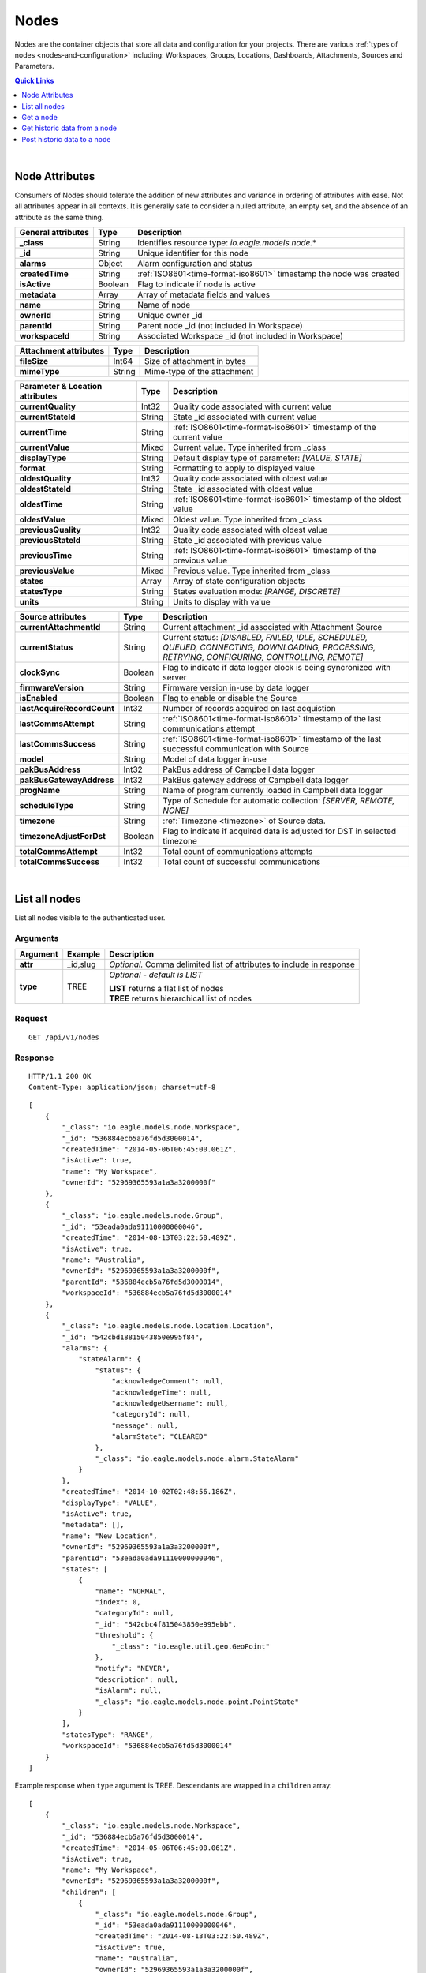 .. _api-resources-nodes:

Nodes
=========

Nodes are the container objects that store all data and configuration for your projects.
There are various :ref:`types of nodes <nodes-and-configuration>` including: Workspaces, Groups, Locations, Dashboards, Attachments, Sources and Parameters.

.. contents:: Quick Links
    :depth: 1
    :local:

| 

Node Attributes
-----------------
Consumers of Nodes should tolerate the addition of new attributes and variance in ordering of attributes with ease. Not all attributes appear in all contexts. It is generally safe to consider a nulled attribute, an empty set, and the absence of an attribute as the same thing.

================================    =========   ===========================================================================
General attributes                  Type        Description
================================    =========   ===========================================================================
**_class**                          String      Identifies resource type: *io.eagle.models.node.*\*
**_id**                             String      Unique identifier for this node
**alarms**                          Object      Alarm configuration and status
**createdTime**                     String      :ref:`ISO8601<time-format-iso8601>` timestamp the node was created
**isActive**                        Boolean     Flag to indicate if node is active
**metadata**                        Array       Array of metadata fields and values
**name**                            String      Name of node
**ownerId**                         String      Unique owner _id
**parentId**                        String      Parent node _id (not included in Workspace)
**workspaceId**                     String      Associated Workspace _id (not included in Workspace)
================================    =========   ===========================================================================

================================    =========   ===========================================================================
Attachment attributes               Type        Description
================================    =========   ===========================================================================
**fileSize**                        Int64       Size of attachment in bytes
**mimeType**                        String      Mime-type of the attachment
================================    =========   ===========================================================================

================================    =========   ===========================================================================
Parameter & Location attributes     Type        Description
================================    =========   ===========================================================================
**currentQuality**                  Int32       Quality code associated with current value
**currentStateId**                  String      State _id associated with current value
**currentTime**                     String      :ref:`ISO8601<time-format-iso8601>` timestamp of the current value
**currentValue**                    Mixed       Current value. Type inherited from _class
**displayType**                     String      Default display type of parameter: 
                                                *[VALUE, STATE]*
**format**                          String      Formatting to apply to displayed value
**oldestQuality**                   Int32       Quality code associated with oldest value
**oldestStateId**                   String      State _id associated with oldest value
**oldestTime**                      String      :ref:`ISO8601<time-format-iso8601>` timestamp of the oldest value
**oldestValue**                     Mixed       Oldest value. Type inherited from _class
**previousQuality**                 Int32       Quality code associated with oldest value
**previousStateId**                 String      State _id associated with previous value
**previousTime**                    String      :ref:`ISO8601<time-format-iso8601>` timestamp of the previous value
**previousValue**                   Mixed       Previous value. Type inherited from _class
**states**                          Array       Array of state configuration objects
**statesType**                      String      States evaluation mode:
                                                *[RANGE, DISCRETE]*
**units**                           String      Units to display with value
================================    =========   ===========================================================================

================================    =========   ===========================================================================
Source attributes                   Type        Description
================================    =========   ===========================================================================
**currentAttachmentId**             String      Current attachment _id associated with Attachment Source
**currentStatus**                   String      Current status: 
                                                *[DISABLED, FAILED, IDLE, SCHEDULED, QUEUED, CONNECTING, 
                                                DOWNLOADING, PROCESSING, RETRYING, CONFIGURING, CONTROLLING, REMOTE]*
**clockSync**                       Boolean     Flag to indicate if data logger clock is being syncronized with server
**firmwareVersion**                 String      Firmware version in-use by data logger
**isEnabled**                       Boolean     Flag to enable or disable the Source
**lastAcquireRecordCount**          Int32       Number of records acquired on last acquistion
**lastCommsAttempt**                String      :ref:`ISO8601<time-format-iso8601>` timestamp of the 
                                                last communications attempt
**lastCommsSuccess**                String      :ref:`ISO8601<time-format-iso8601>` timestamp of the 
                                                last successful communication with Source
**model**                           String      Model of data logger in-use
**pakBusAddress**                   Int32       PakBus address of Campbell data logger
**pakBusGatewayAddress**            Int32       PakBus gateway address of Campbell data logger
**progName**                        String      Name of program currently loaded in Campbell data logger
**scheduleType**                    String      Type of Schedule for automatic collection:
                                                *[SERVER, REMOTE, NONE]*
**timezone**                        String      :ref:`Timezone <timezone>` of Source data.
**timezoneAdjustForDst**            Boolean     Flag to indicate if acquired data is adjusted for DST in selected timezone
**totalCommsAttempt**               Int32       Total count of communications attempts
**totalCommsSuccess**               Int32       Total count of successful communications
================================    =========   ===========================================================================

| 

List all nodes
----------------
List all nodes visible to the authenticated user.


Arguments
~~~~~~~~~

=================   =================   ================================================================
Argument            Example             Description
=================   =================   ================================================================
**attr**            _id,slug            *Optional.* 
                                        Comma delimited list of attributes to include in response
**type**            TREE                *Optional - default is LIST* 

                                        | **LIST** returns a flat list of nodes
                                        | **TREE** returns hierarchical list of nodes
=================   =================   ================================================================

Request
~~~~~~~~

::

    GET /api/v1/nodes

Response
~~~~~~~~

::
    
    HTTP/1.1 200 OK
    Content-Type: application/json; charset=utf-8


::
    
    [
        {
            "_class": "io.eagle.models.node.Workspace",
            "_id": "536884ecb5a76fd5d3000014",
            "createdTime": "2014-05-06T06:45:00.061Z",
            "isActive": true,
            "name": "My Workspace",
            "ownerId": "52969365593a1a3a3200000f"
        },
        {
            "_class": "io.eagle.models.node.Group",
            "_id": "53eada0ada91110000000046",
            "createdTime": "2014-08-13T03:22:50.489Z",
            "isActive": true,
            "name": "Australia",
            "ownerId": "52969365593a1a3a3200000f",
            "parentId": "536884ecb5a76fd5d3000014",
            "workspaceId": "536884ecb5a76fd5d3000014"
        },
        {
            "_class": "io.eagle.models.node.location.Location",
            "_id": "542cbd18815043850e995f84",
            "alarms": {
                "stateAlarm": {
                    "status": {
                        "acknowledgeComment": null,
                        "acknowledgeTime": null,
                        "acknowledgeUsername": null,
                        "categoryId": null,
                        "message": null,
                        "alarmState": "CLEARED"
                    },
                    "_class": "io.eagle.models.node.alarm.StateAlarm"
                }
            },
            "createdTime": "2014-10-02T02:48:56.186Z",
            "displayType": "VALUE",
            "isActive": true,
            "metadata": [],
            "name": "New Location",
            "ownerId": "52969365593a1a3a3200000f",
            "parentId": "53eada0ada91110000000046",
            "states": [
                {
                    "name": "NORMAL",
                    "index": 0,
                    "categoryId": null,
                    "_id": "542cbc4f815043850e995ebb",
                    "threshold": {
                        "_class": "io.eagle.util.geo.GeoPoint"
                    },
                    "notify": "NEVER",
                    "description": null,
                    "isAlarm": null,
                    "_class": "io.eagle.models.node.point.PointState"
                }
            ],
            "statesType": "RANGE",
            "workspaceId": "536884ecb5a76fd5d3000014"
        }
    ]

Example response when ``type`` argument is TREE. Descendants are wrapped in a ``children`` array::
    
    [
        {
            "_class": "io.eagle.models.node.Workspace",
            "_id": "536884ecb5a76fd5d3000014",
            "createdTime": "2014-05-06T06:45:00.061Z",
            "isActive": true,
            "name": "My Workspace",
            "ownerId": "52969365593a1a3a3200000f",
            "children": [
                {
                    "_class": "io.eagle.models.node.Group",
                    "_id": "53eada0ada91110000000046",
                    "createdTime": "2014-08-13T03:22:50.489Z",
                    "isActive": true,
                    "name": "Australia",
                    "ownerId": "52969365593a1a3a3200000f",
                    "parentId": "536884ecb5a76fd5d3000014",
                    "workspaceId": "536884ecb5a76fd5d3000014",
                    "children": [
                        {
                            "_class": "io.eagle.models.node.location.Location",
                            "_id": "542cbd18815043850e995f84",
                            "alarms": {
                                "stateAlarm": {
                                    "status": {
                                        "acknowledgeComment": null,
                                        "acknowledgeTime": null,
                                        "acknowledgeUsername": null,
                                        "categoryId": null,
                                        "message": null,
                                        "alarmState": "CLEARED"
                                    },
                                    "_class": "io.eagle.models.node.alarm.StateAlarm"
                                }
                            },
                            "createdTime": "2014-10-02T02:48:56.186Z",
                            "displayType": "VALUE",
                            "isActive": true,
                            "metadata": [],
                            "name": "New Location",
                            "ownerId": "52969365593a1a3a3200000f",
                            "parentId": "53eada0ada91110000000046",
                            "states": [
                                {
                                    "name": "NORMAL",
                                    "index": 0,
                                    "categoryId": null,
                                    "_id": "542cbc4f815043850e995ebb",
                                    "threshold": {
                                        "_class": "io.eagle.util.geo.GeoPoint"
                                    },
                                    "notify": "NEVER",
                                    "description": null,
                                    "isAlarm": null,
                                    "_class": "io.eagle.models.node.point.PointState"
                                }
                            ],
                            "statesType": "RANGE",
                            "workspaceId": "536884ecb5a76fd5d3000014",
                            "children": []
                        }
                    ]
                }
            ]
        }
    ]

| 

Get a node
-------------
Get a node by its **_id**.


Arguments
~~~~~~~~~

=================   =================   ================================================================
Argument            Example             Description
=================   =================   ================================================================
**attr**            _id,_class          *Optional.* 
                                        Comma delimited list of attributes to include in response
=================   =================   ================================================================

Request
~~~~~~~~

::

    GET /api/v1/nodes/:_id

Response
~~~~~~~~

::
    
    HTTP/1.1 200 OK
    Content-Type: application/json; charset=utf-8

::
    
    {
        "_class": "io.eagle.models.node.Workspace",
        "_id": "536884ecb5a76fd5d3000014",
        "createdTime": "2014-05-06T06:45:00.061Z",
        "isActive": true,
        "metadata": [],
        "name": "My Workspace",
        "ownerId": "52969365593a1a3a3200000f"
    }

| 

Get historic data from a node
------------------------------
Get historic data from a node by its **_id**. Data can be returned in JSON (:ref:`JTS <historic-jts>`) or CSV format. Use the :ref:`Historic resource<api-resources-historic>` for extracting historic data from multiple nodes in a single request.

.. note:: 
    Only available for Location and Parameter nodes.
    

Arguments
~~~~~~~~~

=================   ========================    =================================================================
Argument            Example                     Description
=================   ========================    =================================================================
**format**          JSON                        *Optional - Default is JSON*. 
                                                Data format to return: *[JSON, CSV]*

**startTime**       2014-08-16T02:00:00Z        *Required*. [#f1]_
                                                :ref:`ISO8601<time-format-iso8601>` timestamp

**endTime**         2014-08-16T02:20:43Z        *Required*. [#f1]_
                                                :ref:`ISO8601<time-format-iso8601>` timestamp

**limit**           100                         *Optional*. 
                                                Maximum number of historic records to be returned

**quality**         FALSE                       *Optional - Default is FALSE*. 
                                                Flag to include :ref:`quality <historic-quality>`

**header**          TRUE                        *Optional - Default is TRUE*. 
                                                Flag to include header  

**renderType**      VALUE                       *Optional - Default is node displayType*. 
                                                Rendering of value: *[VALUE, STATE]*

**aggregate**       AVERAGE                     *Optional - Default is NONE (raw)*. 
                                                Historic :ref:`aggregate <historic-aggregates>` to apply to 
                                                extracted data.

**baseTime**        D                           *Optional*. 
                                                :ref:`OPC Base Time <relative-time>` required for aggregation.

**interval**        3H                          *Optional*. 
                                                :ref:`OPC Interval <relative-time>` required for aggregation.
=================   ========================    =================================================================
.. [#f1] startTime or endTime can be omitted when ``limit`` is specified.


Request
~~~~~~~~

::

    GET /api/v1/nodes/:_id/historic

Response
~~~~~~~~

::
    
    HTTP/1.1 200 OK
    Content-Type: application/json; charset=utf-8

::
    
    {
        "docType": "jts",
        "version": "1.0",
        "header": {
            "startTime": "2014-08-16T02:00:00.000Z",
            "endTime": "2014-08-16T02:20:43.000Z",
            "recordCount": 5,
            "columns": {
                "0": {
                    "id": "541a5a129bc9b4035f906d70",
                    "name": "Temperature",
                    "dataType": "NUMBER",
                    "aggregate": "NONE"
                }
            }
        },
        "data": [
            { 
                "ts": "2014-08-16T02:00:39.000Z",
                "f": { "0": {"v": 28.21 } }
            },
            { 
                "ts": "2014-08-16T02:05:40.000Z",
                "f": { "0": {"v": 28.22 } }
            },
            { 
                "ts": "2014-08-16T02:10:41.000Z",
                "f": { "0": {"v": 28.7 } }
            },
            { 
                "ts": "2014-08-16T02:15:42.000Z",
                "f": { "0": {"v": 29.2 } }
            },
            { 
                "ts": "2014-08-16T02:20:43.000Z",
                "f": { "0": {"v": 29.18 } }
            },
        ]
    }

| 

Post historic data to a node
------------------------------
Post historic data to a node by its **_id**. Data can be inserted in JSON (:ref:`JTS <historic-jts>`) or CSV format. Use the :ref:`Historic resource<api-resources-historic>` for posting historic data to multiple nodes in a single request.

.. note:: 
    Only available for Location and Parameter nodes.


Arguments
~~~~~~~~~

=================   ========================    ======================================================================
Argument            Example                     Description
=================   ========================    ======================================================================
**format**          JSON                        *Optional - Default is JSON*. 
                                                Data format being inserted: *[JSON]*. CSV support coming soon...

**writeMode**       MERGE_OVERWRITE_EXISTING    *Optional - Default is MERGE_OVERWRITE_EXISTING*. 
                                                See all available :ref:`write mode <historic-data-import-writemode>` 
                                                options.

**columnIndex**     0                           *Optional - Default is 0*. 
                                                Index of column in data to be associated with this node. 
                                                Headers will be used where available, however column index can be 
                                                overwritten if required.
=================   ========================    ======================================================================


Request
~~~~~~~~

::

    POST /api/v1/nodes/:_id/historic

::

    {
        "docType": "jts",
        "version": "1.0",
        "data": [
            { 
                "ts": "2014-09-17T07:30:00Z",
                "f": { "0": {"v": 25.05 } }
            },
            { 
                "ts": "2014-09-17T07:40:00Z",
                "f": { "0": {"v": 25.20 } }
            },
            { 
                "ts": "2014-09-17T07:50:00Z",
                "f": { "0": {"v": 25.14 } }
            },
        ]
    }

Response
~~~~~~~~

::
    
    HTTP/1.1 202 Accepted
    Content-Type: application/json; charset=utf-8

::
    
    {
        "status": {
            "code": 202,
            "message": "Operation accepted but not yet complete"
        }
    }


